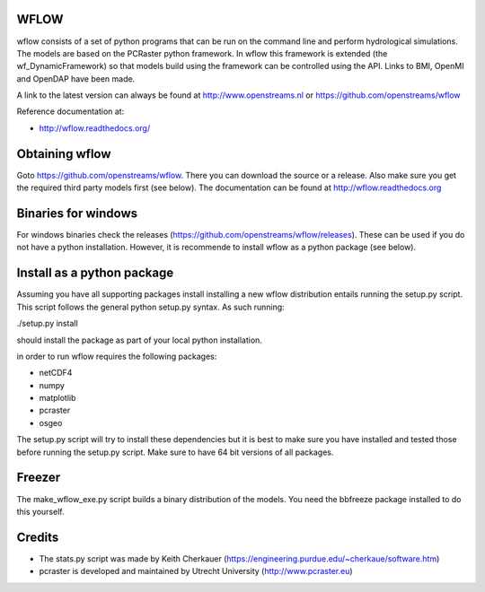 WFLOW
=====

wflow consists of a set of python programs that can be run on the command line 
and perform hydrological simulations. The models are based on the PCRaster 
python framework. In wflow this framework is extended (the wf_DynamicFramework) 
so that models build using the framework can be controlled using the API. 
Links to BMI, OpenMI and OpenDAP have been made.

A link to the latest version can always be found at http://www.openstreams.nl or
https://github.com/openstreams/wflow 

Reference documentation at:

+ http://wflow.readthedocs.org/


Obtaining wflow
===============

Goto https://github.com/openstreams/wflow. There you can download the source or a release. Also make sure
you get the required third party models first (see below). The documentation can be found at
http://wflow.readthedocs.org


Binaries for windows
====================
For windows binaries check the releases (https://github.com/openstreams/wflow/releases). These can be used 
if you do not have a python installation. However, it is recommende to install wflow as a python package (see below).

Install as a python package
===========================

Assuming you have all supporting packages install installing a new wflow
distribution entails running the setup.py script. This script follows
the general python setup.py syntax. As such running:

./setup.py install

should install the package as part of your local python installation.


in order to run wflow requires the following packages:

+ netCDF4
+ numpy
+ matplotlib
+ pcraster
+ osgeo

The setup.py script will try to install these dependencies but it is best to make
sure you have installed and tested those before running the setup.py script.
Make sure to have 64 bit versions of all packages.

Freezer
=======
The make_wflow_exe.py script builds a binary distribution of the models.
You need the bbfreeze package installed to do this yourself.



Credits
=======

+ The stats.py script was made by Keith Cherkauer (https://engineering.purdue.edu/~cherkaue/software.htm)

+ pcraster is developed and maintained by Utrecht University (http://www.pcraster.eu)
